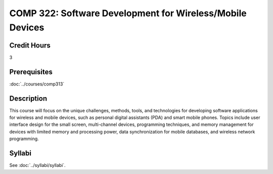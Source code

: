 .. index:: software development for wireless/mobile devices
   mobile devices

COMP 322: Software Development for Wireless/Mobile Devices
=============================================================

Credit Hours
-----------------------------------

3

Prerequisites
----------------------------

:doc:`../courses/comp313`


Description
----------------------------

This course will focus on the unique challenges, methods, tools, and technologies for developing software applications for wireless and mobile devices, such as personal digital assistants (PDA) and smart mobile phones. Topics include user interface design for the small screen, multi-channel devices, programming techniques, and memory management for devices with limited memory and processing power, data synchronization for mobile databases, and wireless network programming.

Syllabi
----------------------

See :doc:`../syllabi/syllabi`.
